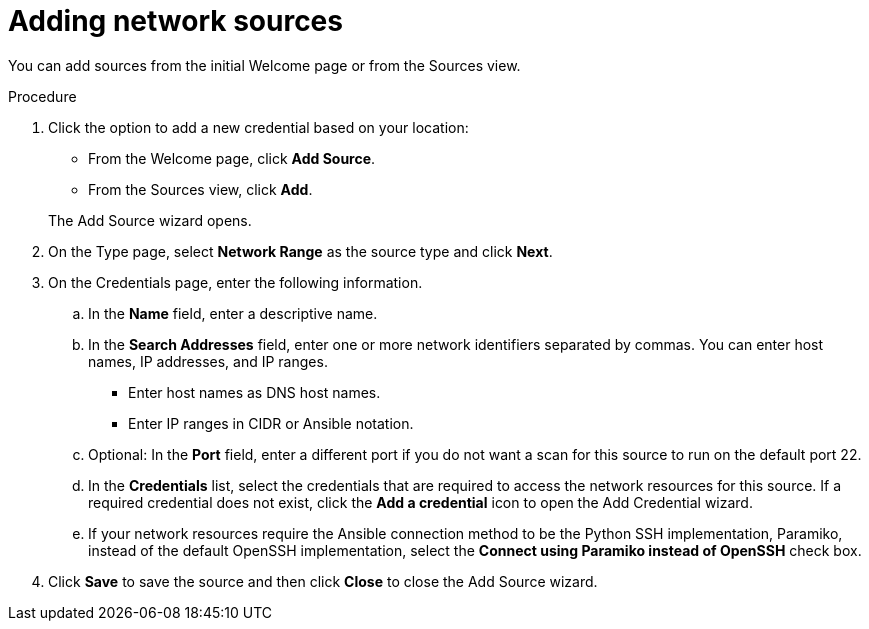// Module included in the following assemblies:
// assembly-adding-net-creds-sources-gui.adoc

[id="proc-adding-net-sources-gui-{context}"]

= Adding network sources

You can add sources from the initial Welcome page or from the Sources view.

// .Prerequisites

// Any prereqs?

.Procedure

. Click the option to add a new credential based on your location:
  * From the Welcome page, click *Add Source*.
  * From the Sources view, click *Add*.

+
The Add Source wizard opens.

. On the Type page, select *Network Range* as the source type and click *Next*.

. On the Credentials page, enter the following information.
.. In the *Name* field, enter a descriptive name.
.. In the *Search Addresses* field, enter one or more network identifiers separated by commas. You can enter host names, IP addresses, and IP ranges.
   * Enter host names as DNS host names.
   * Enter IP ranges in CIDR or Ansible notation.
.. Optional: In the *Port* field, enter a different port if you do not want a scan for this source to run on the default port 22.
.. In the *Credentials* list, select the credentials that are required to access the network resources for this source. If a required credential does not exist, click the *Add a credential* icon to open the Add Credential wizard.
.. If your network resources require the Ansible connection method to be the Python SSH implementation, Paramiko, instead of the default OpenSSH implementation, select the *Connect using Paramiko instead of OpenSSH* check box.
. Click *Save* to save the source and then click *Close* to close the Add Source wizard.

// .Verification steps
// (Optional) Provide the user with verification method(s) for the procedure, such as expected output or commands that can be used to check for success or failure.

// .Additional resources
// * A bulleted list of links to other material closely related to the contents of the procedure module.
// * Currently, modules cannot include xrefs, so you cannot include links to other content in your collection. If you need to link to another assembly, add the xref to the assembly that includes this module.
